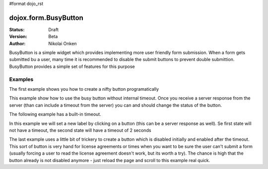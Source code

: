 #format dojo_rst

dojox.form.BusyButton
=====================

:Status: Draft
:Version: Beta
:Author: Nikolai Onken

BusyButton is a simple widget which provides implementing more user friendly form submission.
When a form gets submitted bu a user, many time it is recommended to disable the submit buttons to prevent double submittion.
BusyButton provides a simple set of features for this purpose

Examples
--------

The first example shows you how to create a nifty button programatically

.. cv-compound::

  .. cv:: javascript

    <script type="text/javascript">
    dojo.require("dojox.form.BusyButton");

    dojo.addOnLoad(function(){
      var button = new dojox.form.BusyButton({
                 id: "submit",
                 busyLabel: "Sending mail...",
                 label: "Send mail",
                 timeout: 5000
      });
    });
    </script>

  .. cv:: html

    <div id="placeHolder"></div>

  .. cv:: css

    <style type="text/css">
      @import url(/moin_static163/js/dojo/trunk/dojox/form/resources/BusyButton.css);
    </style>


This example show how to use the busy button without internal timeout. Once you receive a server response from the server (than can include a timeout from the server) you can and should change the status of the button.

.. cv-compound::

  .. cv:: javascript

    <script type="text/javascript">
    dojo.require("dojox.form.BusyButton");
    </script>

  .. cv:: html

    <button dojoType="dojox.form.BusyButton" busyLabel="Sending data...">Send data</button>

  .. cv:: css

    <style type="text/css">
      @import url(/moin_static163/js/dojo/trunk/dojox/form/resources/BusyButton.css);
    </style>

The following example has a built-in timeout.

.. cv-compound::

  .. cv:: javascript

    <script type="text/javascript">
    dojo.require("dojox.form.BusyButton");
    </script>

  .. cv:: html

   <button dojoType="dojox.form.BusyButton" busyLabel="For 10 seconds" timeout="10000">Hold your breath</button>

  .. cv:: css

    <style type="text/css">
      @import url(/moin_static163/js/dojo/trunk/dojox/form/resources/BusyButton.css);
    </style>

In this example we will set a new label by clicking on a button (this can be a server response as well). Se first state will not have a timeout, the second state will have a timeout of 2 seconds

.. cv-compound::

  .. cv:: javascript

    <script type="text/javascript">
    dojo.require("dojox.form.BusyButton");
    dojo.addOnLoad(function(){
      dojo.connect(dijit.byId("buttonChangeState"), "onClick", function(){
        dijit.byId("buttonChargeback").setLabel("Chargeback failed...", 2000);
      });
    });
    </script>

  .. cv:: html

   <button dojoType="dojox.form.BusyButton" id="buttonChargeback" busyLabel="Canceling payment...">Cancel payment</button> <button dojoType="dijit.form.Button" id="buttonChangeState">Change state</button>

  .. cv:: css

    <style type="text/css">
      @import url(/moin_static163/js/dojo/trunk/dojox/form/resources/BusyButton.css);
    </style>

The last example uses a little bit of trickery to create a button which is disabled initially and enabled after the timeout. This sort of button is very hand for license agreements or times when you want to be sure the user can't submit a form (usually forcing a user to read the license agreement doesn't work, but its worth a try). The chance is high that the button already is not disabled anymore - just reload the page and scroll to this example real quick.

.. cv-compound::

  .. cv:: javascript

    <script type="text/javascript">
    dojo.require("dojox.form.BusyButton");
    dojo.addOnLoad(function(){
      dojo.connect(dijit.byId("buttonLicense"), "_onClick", function(){
        dijit.byId("buttonLicense").setLabel("Creating account...");
        dijit.byId("buttonLicense").resetTimeout();
      });
    });
    </script>

  .. cv:: html

   <button dojoType="dojox.form.BusyButton" id="buttonLicense" isBusy="true" busyLabel="Please read the agreement..." timeout="10000">I Agree</button>

  .. cv:: css

    <style type="text/css">
      @import url(/moin_static163/js/dojo/trunk/dojox/form/resources/BusyButton.css);
    </style>
